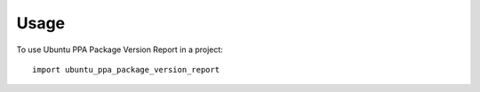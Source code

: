 =====
Usage
=====

To use Ubuntu PPA Package Version Report in a project::

    import ubuntu_ppa_package_version_report
